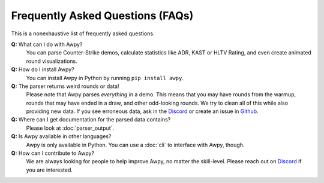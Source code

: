 Frequently Asked Questions (FAQs)
=================================

This is a nonexhaustive list of frequently asked questions.

**Q:** What can I do with Awpy?
    You can parse Counter-Strike demos, calculate statistics like ADR, KAST or HLTV Rating, and even create animated round visualizations.

**Q:** How do I install Awpy?
    You can install Awpy in Python by running ``pip install awpy``.

**Q:** The parser returns weird rounds or data!
    Please note that Awpy parses *everything* in a demo. This means that you may have rounds from the warmup, rounds that may have ended in a draw, and other odd-looking rounds. We try to clean all of this while also providing new data. If you see erroneous data, ask in the `Discord <https://discord.gg/W34XjsSs2H>`_ or create an issue in `Github <https://github.com/pnxenopoulos/awpy/issues>`_.

**Q:** Where can I get documentation for the parsed data contains?
    Please look at :doc:`parser_output`.

**Q:** Is Awpy available in other languages?
    Awpy is only available in Python. You can use a :doc:`cli` to interface with Awpy, though.

**Q:** How can I contribute to Awpy?
    We are always looking for people to help improve Awpy, no matter the skill-level. Please reach out on `Discord <https://discord.gg/W34XjsSs2H>`_ if you are interested.


